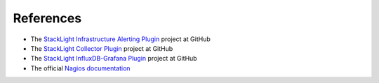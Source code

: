 .. _references:

References
----------

* The `StackLight Infrastructure Alerting Plugin
  <https://github.com/openstack/fuel-plugin-lma-Infrastructure-alerting>`_ project at GitHub
* The `StackLight Collector Plugin
  <https://github.com/openstack/fuel-plugin-lma-collector>`_ project at GitHub
* The `StackLight InfluxDB-Grafana Plugin
  <https://github.com/openstack/fuel-plugin-influxdb-grafana>`_ project at GitHub
* The official `Nagios documentation <https://www.nagios.org/documentation/>`_
